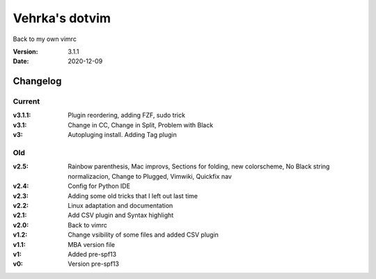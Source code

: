 ================
Vehrka's dotvim
================

Back to my own vimrc

:Version: 3.1.1
:Date: 2020-12-09


Changelog
=========

Current
-------

:v3.1.1: Plugin reordering, adding FZF, sudo trick
:v3.1: Change in CC, Change in Split, Problem with Black
:v3: Autopluging install. Adding Tag plugin

Old
---

:v2.5: Rainbow parenthesis, Mac improvs, Sections for folding, new colorscheme,
       No Black string normalizacion, Change to Plugged, Vimwiki, Quickfix nav
:v2.4: Config for Python IDE
:v2.3: Adding some old tricks that I left out last time
:v2.2: Linux adaptation and documentation
:v2.1: Add CSV plugin and Syntax highlight
:v2.0: Back to vimrc 

:v1.2: Change vsibility of some files and added CSV plugin
:v1.1: MBA version file
:v1: Added pre-spf13
:v0: Version pre-spf13
